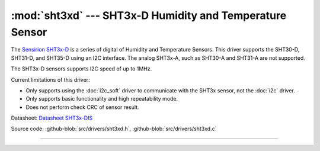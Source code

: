 :mod:`sht3xd` --- SHT3x-D Humidity and Temperature Sensor
=========================================================

.. module:: sht3xd
   :synopsis: SHT3x-D Humidity and Temperature Sensor

.. image:: ../../images/drivers/sensirion-humidity-sensors-sht3x-a6271.png
   :width: 50%
   :target: ../../_images/sensirion-humidity-sensors-sht3x-a6271.png

The `Sensirion SHT3x-D`_ is a series of digital of Humidity and
Temperature Sensors.  This driver supports the SHT30-D, SHT31-D, and
SHT35-D using an I2C interface.  The analog SHT3x-A, such as SHT30-A
and SHT31-A are not supported.

The SHT3x-D sensors supports I2C speed of up to 1MHz.

Current limitations of this driver:

* Only supports using the :doc:`i2c_soft` driver to communicate with
  the SHT3x sensor, not the :doc:`i2c` driver.
* Only supports basic functionality and high repeatability mode.
* Does not perform check CRC of sensor result.

Datasheet: `Datasheet SHT3x-DIS`_

Source code: :github-blob:`src/drivers/sht3xd.h`,
:github-blob:`src/drivers/sht3xd.c`

----------------------------------------------

.. doxygenfile:: drivers/sht3xd.h
   :project: simba
.. _Sensirion SHT3x-D: https://www.sensirion.com/environmental-sensors/humidity-sensors/digital-humidity-sensors-for-various-applications/
.. _Datasheet SHT3x-DIS: https://www.sensirion.com/fileadmin/user_upload/customers/sensirion/Dokumente/2_Humidity_Sensors/Sensirion_Humidity_Sensors_SHT3x_Datasheet_digital.pdf
